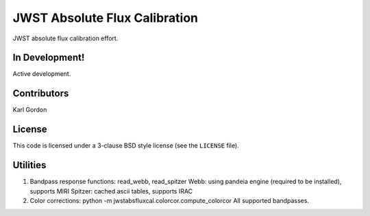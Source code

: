 JWST Absolute Flux Calibration
==============================

JWST absolute flux calibration effort.

In Development!
---------------

Active development.

Contributors
-----------
Karl Gordon

License
-------

This code is licensed under a 3-clause BSD style license (see the
``LICENSE`` file).

Utilities
---------

1. Bandpass response functions: read_webb, read_spitzer
   Webb: using pandeia engine (required to be installed), supports MIRI
   Spitzer: cached ascii tables, supports IRAC

2. Color corrections: python -m jwstabsfluxcal.colorcor.compute_colorcor
   All supported bandpasses.
